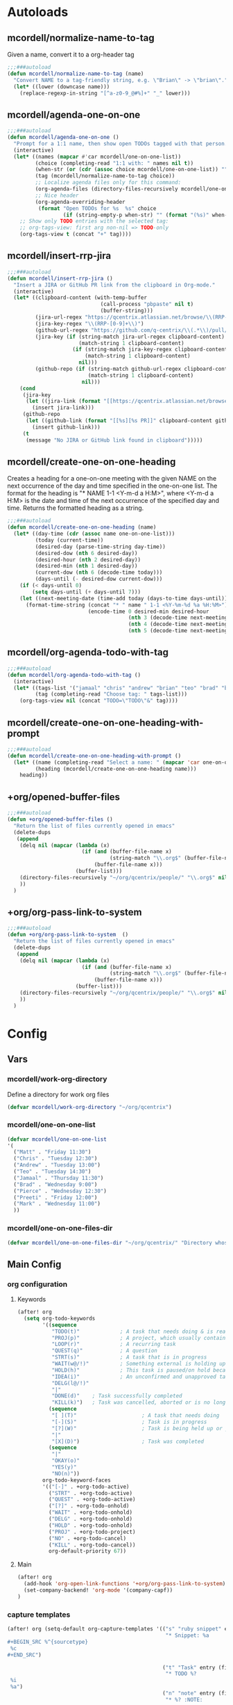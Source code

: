 * Autoloads
** mcordell/normalize-name-to-tag
Given a name, convert it to a org-header tag
#+begin_src emacs-lisp :tangle autoload/my-org.el
;;;###autoload
(defun mcordell/normalize-name-to-tag (name)
  "Convert NAME to a tag-friendly string, e.g. \"Brian\" -> \"brian\"."
  (let* ((lower (downcase name)))
    (replace-regexp-in-string "[^a-z0-9_@#%]+" "_" lower)))
#+end_src

** mcordell/agenda-one-on-one
#+begin_src emacs-lisp :tangle autoload/my-org.el
;;;###autoload
(defun mcordell/agenda-one-on-one ()
  "Prompt for a 1:1 name, then show open TODOs tagged with that person."
  (interactive)
  (let* ((names (mapcar #'car mcordell/one-on-one-list))
         (choice (completing-read "1:1 with: " names nil t))
         (when-str (or (cdr (assoc choice mcordell/one-on-one-list)) ""))  ; optional, for header
         (tag (mcordell/normalize-name-to-tag choice))
         ;; Localize agenda files only for this command:
         (org-agenda-files (directory-files-recursively mcordell/one-on-one-files-dir "\\.org\\'"))
         ;; Nice header
         (org-agenda-overriding-header
          (format "Open TODOs for %s  %s" choice
                  (if (string-empty-p when-str) "" (format "(%s)" when-str)))))
    ;; Show only TODO entries with the selected tag:
    ;; org-tags-view: first arg non-nil => TODO-only
    (org-tags-view t (concat "+" tag))))
#+end_src
** mcordell/insert-rrp-jira
#+begin_src emacs-lisp :tangle autoload/my-org.el
;;;###autoload
(defun mcordell/insert-rrp-jira ()
  "Insert a JIRA or GitHub PR link from the clipboard in Org-mode."
  (interactive)
  (let* ((clipboard-content (with-temp-buffer
                              (call-process "pbpaste" nil t)
                              (buffer-string)))
         (jira-url-regex "https://qcentrix.atlassian.net/browse/\\(RRP-[0-9]+\\)")
         (jira-key-regex "\\(RRP-[0-9]+\\)")
         (github-url-regex "https://github.com/q-centrix/\\(.*\\)/pull/[0-9]+")
         (jira-key (if (string-match jira-url-regex clipboard-content)
                       (match-string 1 clipboard-content)
                     (if (string-match jira-key-regex clipboard-content)
                         (match-string 1 clipboard-content)
                       nil)))
         (github-repo (if (string-match github-url-regex clipboard-content)
                          (match-string 1 clipboard-content)
                        nil)))
    (cond
     (jira-key
      (let ((jira-link (format "[[https://qcentrix.atlassian.net/browse/%s][%s]]" jira-key jira-key)))
        (insert jira-link)))
     (github-repo
      (let ((github-link (format "[[%s][%s PR]]" clipboard-content github-repo)))
        (insert github-link)))
     (t
      (message "No JIRA or GitHub link found in clipboard")))))
#+end_src
** mcordell/create-one-on-one-heading
Creates a heading for a one-on-one meeting with the given NAME on the next occurrence of the day and time specified in the one-on-one list.
The format for the heading is "* NAME 1-1 <Y-m-d a H:M>", where <Y-m-d a H:M> is the date and time of the next occurrence of the specified day and time.
Returns the formatted heading as a string.
#+begin_src emacs-lisp :tangle autoload/my-org.el
;;;###autoload
(defun mcordell/create-one-on-one-heading (name)
  (let* ((day-time (cdr (assoc name one-on-one-list)))
         (today (current-time))
         (desired-day (parse-time-string day-time))
         (desired-dow (nth 6 desired-day))
         (desired-hour (nth 2 desired-day))
         (desired-min (nth 1 desired-day))
         (current-dow (nth 6 (decode-time today)))
         (days-until (- desired-dow current-dow)))
    (if (< days-until 0)
        (setq days-until (+ days-until 7)))
    (let ((next-meeting-date (time-add today (days-to-time days-until))))
      (format-time-string (concat "* " name " 1-1 <%Y-%m-%d %a %H:%M>")
                          (encode-time 0 desired-min desired-hour
                                       (nth 3 (decode-time next-meeting-date))
                                       (nth 4 (decode-time next-meeting-date))
                                       (nth 5 (decode-time next-meeting-date)))))))
#+end_src
** mcordell/org-agenda-todo-with-tag
#+begin_src emacs-lisp :tangle autoload/my-org.el
;;;###autoload
(defun mcordell/org-agenda-todo-with-tag ()
  (interactive)
  (let* ((tags-list '("jamaal" "chris" "andrew" "brian" "teo" "brad" "brad-b")) ; Define your list of tags here
         (tag (completing-read "Choose tag: " tags-list)))
    (org-tags-view nil (concat "TODO=\"TODO\"&" tag))))
#+end_src
** mcordell/create-one-on-one-heading-with-prompt
#+begin_src emacs-lisp :tangle autoload/my-org.el
;;;###autoload
(defun mcordell/create-one-on-one-heading-with-prompt ()
  (let* ((name (completing-read "Select a name: " (mapcar 'car one-on-one-list)))
         (heading (mcordell/create-one-on-one-heading name)))
    heading))
#+end_src
** +org/opened-buffer-files
#+begin_src emacs-lisp :tangle autoload/my-org.el
;;;###autoload
(defun +org/opened-buffer-files ()
  "Return the list of files currently opened in emacs"
  (delete-dups
   (append
    (delq nil (mapcar (lambda (x)
                        (if (and (buffer-file-name x)
                                 (string-match "\\.org$" (buffer-file-name x)))
                            (buffer-file-name x)))
                      (buffer-list)))
    (directory-files-recursively "~/org/qcentrix/people/" "\\.org$" nil)
    ))
  )
#+end_src
** +org/org-pass-link-to-system
#+begin_src emacs-lisp :tangle autoload/my-org.el
;;;###autoload
(defun +org/org-pass-link-to-system  ()
  "Return the list of files currently opened in emacs"
  (delete-dups
   (append
    (delq nil (mapcar (lambda (x)
                        (if (and (buffer-file-name x)
                                 (string-match "\\.org$" (buffer-file-name x)))
                            (buffer-file-name x)))
                      (buffer-list)))
    (directory-files-recursively "~/org/qcentrix/people/" "\\.org$" nil)
    ))
  )
#+end_src
* Config
** Vars
*** mcordell/work-org-directory
Define a directory for work org files
#+begin_src emacs-lisp :tangle config.el
(defvar mcordell/work-org-directory "~/org/qcentrix")
#+end_src
*** mcordell/one-on-one-list
#+begin_src emacs-lisp :tangle config.el
(defvar mcordell/one-on-one-list
'(
  ("Matt" . "Friday 11:30")
  ("Chris" . "Tuesday 12:30")
  ("Andrew" . "Tuesday 13:00")
  ("Teo" . "Tuesday 14:30")
  ("Jamaal" . "Thursday 11:30")
  ("Brad" . "Wednesday 9:00")
  ("Pierce" . "Wednesday 12:30")
  ("Preeti" . "Friday 12:00")
  ("Mark" . "Wednesday 11:00")
  ))
#+end_src
*** mcordell/one-on-one-files-dir
#+begin_src emacs-lisp :tangle config.el
(defvar mcordell/one-on-one-files-dir "~/org/qcentrix/" "Directory whose .org files are searched for 1:1 items.")
#+end_src

** Main Config
*** org configuration
**** Keywords
#+begin_src emacs-lisp :tangle config.el
(after! org
  (setq org-todo-keywords
        '((sequence
           "TODO(t)"             ; A task that needs doing & is ready to do
           "PROJ(p)"             ; A project, which usually contains other tasks
           "LOOP(r)"             ; A recurring task
           "QUEST(q)"            ; A question
           "STRT(s)"             ; A task that is in progress
           "WAIT(w@/!)"          ; Something external is holding up this task
           "HOLD(h)"             ; This task is paused/on hold because of me
           "IDEA(i)"             ; An unconfirmed and unapproved task or notion
           "DELG(l@/!)"
           "|"
           "DONE(d)"    ; Task successfully completed
           "KILL(k)")   ; Task was cancelled, aborted or is no longer applicable
          (sequence
           "[ ](T)"                     ; A task that needs doing
           "[-](S)"                     ; Task is in progress
           "[?](W)"                     ; Task is being held up or paused
           "|"
           "[X](D)")                    ; Task was completed
          (sequence
           "|"
           "OKAY(o)"
           "YES(y)"
           "NO(n)"))
        org-todo-keyword-faces
        '(("[-]" . +org-todo-active)
          ("STRT" . +org-todo-active)
          ("QUEST" . +org-todo-active)
          ("[?]" . +org-todo-onhold)
          ("WAIT" . +org-todo-onhold)
          ("DELG" . +org-todo-onhold)
          ("HOLD" . +org-todo-onhold)
          ("PROJ" . +org-todo-project)
          ("NO" . +org-todo-cancel)
          ("KILL" . +org-todo-cancel))
          org-default-priority 67))
#+end_src
**** Main
#+begin_src emacs-lisp :tangle config.el
(after! org
  (add-hook 'org-open-link-functions '+org/org-pass-link-to-system)
  (set-company-backend! 'org-mode '(company-capf))
)
#+end_src
*** capture templates
#+begin_src emacs-lisp :tangle config.el
(after! org (setq-default org-capture-templates '(("s" "ruby snippet" entry (file "~/org/notes.org")
                                                   "* Snippet: %a
,#+BEGIN_SRC %^{sourcetype}
 %c
,#+END_SRC")

                                                  ("t" "Task" entry (file "~/org/todos.org")
                                                   "* TODO %?
 %i
 %a")
                                                  ("n" "note" entry (file "~/org/notes.org")
                                                   "* %? :NOTE:

%U
%a
")                                                 ("i" "idea" entry (file "~/org/inbox.org")
                                                   "* %?

%U
%a
")
                                                  ("r" "review" entry (file+headline
                                                                       "~/org/qcentrix/qcentrix.org"
                                                                       "Reviews")
                                                   "** TODO [[%c][%^{description}]] :%^{repo|reg-api|reg-imp|reg-web}:")

                                                  ("o" "One on One" entry
                                                   (file "~/org/qcentrix/big_board.org")
                                                   "%(mcordell/create-one-on-one-heading-with-prompt)
%?"
                                                   :empty-lines 1
                                                   :unnarrowed t
                                                   :jump-to-captured t
                                                   )
                                                  ("m" "Meeting" entry (file "~/org/qcentrix/qcentrix.org")
                                                   "* %^{Subject} %^t<%<%Y-%m-%d %H:00>>
%?
")
                                                  ("a" "q-centrix task" entry (file+headline "~/org/qcentrix/big_board.org" "Tasks")
                                                   "* TODO %^{Subject}
%?
")
                                                  ("x" "Q-Centrix Note" entry (file
                                                                               "~/org/qcentrix/qcentrix.org")
                                                   "* %? %t
"))


                          )
  )
#+end_src
